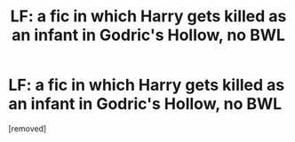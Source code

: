 #+TITLE: LF: a fic in which Harry gets killed as an infant in Godric's Hollow, no BWL

* LF: a fic in which Harry gets killed as an infant in Godric's Hollow, no BWL
:PROPERTIES:
:Score: 1
:DateUnix: 1466717481.0
:DateShort: 2016-Jun-24
:FlairText: Request
:END:
[removed]

